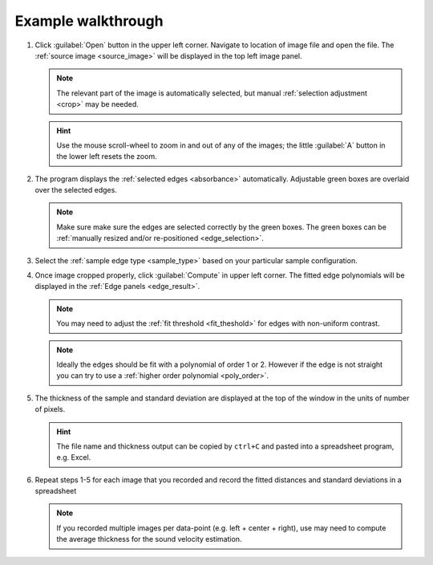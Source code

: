 .. _ia_workflow:

Example walkthrough
-------------------

.. _step1:

1. Click :guilabel:`Open` button in the upper left corner. 
   Navigate to location of image file and open the file. The :ref:`source image <source_image>` will be displayed
   in the top left image panel. 

   .. figure:: /images/ia/i_0.png
      :alt: i/i_0
      :width: 500px
      :align: center
  
   .. note:: 
      The relevant part of the image is automatically selected, but manual :ref:`selection adjustment <crop>` may be needed.
             
   .. hint::
      Use the mouse scroll-wheel to zoom in and out of any of the images; the little :guilabel:`A` button in the lower left resets the zoom.

   

2. The program displays the :ref:`selected edges <absorbance>`
   automatically. Adjustable green boxes are overlaid over the selected edges.

   .. note:: 
      Make  sure make sure the edges are selected correctly by the green boxes.
      The green boxes can be :ref:`manually resized and/or re-positioned <edge_selection>`.

   .. figure:: /images/ia/edge_selection.png
      :alt: edge_selection
      :width: 500px
      :align: center

3. Select the :ref:`sample edge type <sample_type>` based on your particular sample configuration. 

4. Once image cropped properly, click :guilabel:`Compute` in upper left corner. The fitted edge polynomials
   will be displayed in the :ref:`Edge panels <edge_result>`. 

   .. note:: 
      You may need to adjust the :ref:`fit threshold <fit_theshold>` for edges with non-uniform contrast. 

   .. note:: Ideally the edges should be fit with a polynomial of order 1 or 2. 
      However if the edge is not straight you can try to use a :ref:`higher order polynomial <poly_order>`.
     
   .. figure:: /images/ia/edges_fitted.png
      :alt: edges_fitted
      :width: 600px
      :align: center

5. The thickness of the sample and standard deviation are displayed at the top of the 
   window in the units of number of pixels.  

   .. hint:: The file name and thickness output can be copied by ``ctrl+C`` and pasted into a 
      spreadsheet program, e.g. Excel.

6. Repeat steps 1-5 for each image that you recorded and record the 
   fitted distances and standard deviations 
   in a spreadsheet
   


   .. note:: If you recorded multiple images per data-point (e.g. left + center + right), 
      use may need to compute the average thickness for the sound velocity estimation.




